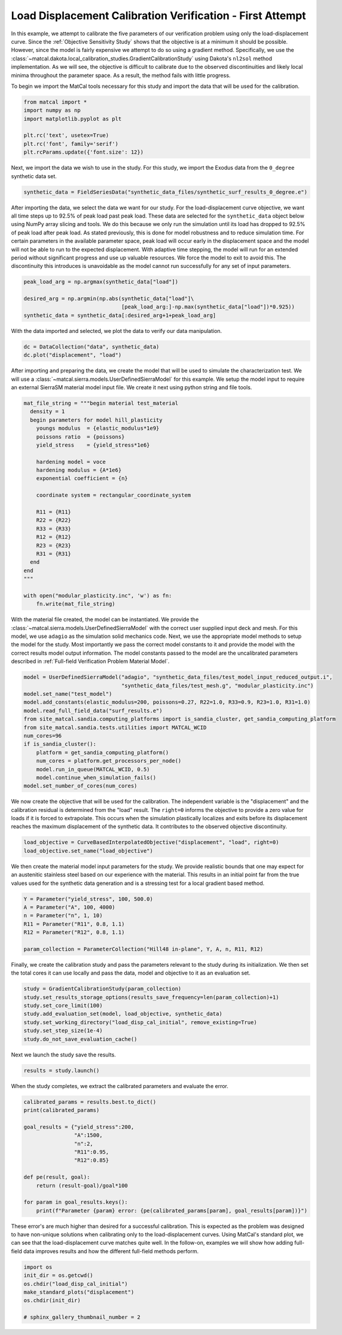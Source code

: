 
.. DO NOT EDIT.
.. THIS FILE WAS AUTOMATICALLY GENERATED BY SPHINX-GALLERY.
.. TO MAKE CHANGES, EDIT THE SOURCE PYTHON FILE:
.. "full_field_study_verification_examples/plot_b_standard_calibration_verification.py"
.. LINE NUMBERS ARE GIVEN BELOW.

.. only:: html

    .. note::
        :class: sphx-glr-download-link-note

        :ref:`Go to the end <sphx_glr_download_full_field_study_verification_examples_plot_b_standard_calibration_verification.py>`
        to download the full example code.

.. rst-class:: sphx-glr-example-title

.. _sphx_glr_full_field_study_verification_examples_plot_b_standard_calibration_verification.py:

Load Displacement Calibration Verification -  First Attempt
===========================================================
In this example, we attempt to calibrate 
the five parameters of our verification 
problem using only the load-displacement curve.
Since the :ref:`Objective Sensitivity Study`
shows that the objective is at a minimum  
it should be possible. However,
since the model is fairly expensive 
we attempt to do so using a gradient method. 
Specifically, we use the 
:class:`~matcal.dakota.local_calibration_studies.GradientCalibrationStudy`
using Dakota's ``nl2sol``
method implementation.
As we will see, the objective is difficult to 
calibrate due to the observed discontinuities and
likely local minima throughout the parameter space. 
As a result, the method fails with little progress.

To begin we import the MatCal tools necessary for this study
and import the data that will be used for the calibration.

.. GENERATED FROM PYTHON SOURCE LINES 24-33

.. code-block:: Python


    from matcal import *
    import numpy as np
    import matplotlib.pyplot as plt

    plt.rc('text', usetex=True)
    plt.rc('font', family='serif')
    plt.rcParams.update({'font.size': 12})








.. GENERATED FROM PYTHON SOURCE LINES 34-39

Next, we import the data
we wish to use in the study. 
For this study, we import 
the Exodus data from the 
``0_degree`` synthetic data set.

.. GENERATED FROM PYTHON SOURCE LINES 39-41

.. code-block:: Python

    synthetic_data = FieldSeriesData("synthetic_data_files/synthetic_surf_results_0_degree.e")





.. rst-class:: sphx-glr-script-out

 .. code-block:: none

    Opening exodus file: synthetic_data_files/synthetic_surf_results_0_degree.e
    Opening exodus file: synthetic_data_files/synthetic_surf_results_0_degree.e
    Closing exodus file: synthetic_data_files/synthetic_surf_results_0_degree.e
    Closing exodus file: synthetic_data_files/synthetic_surf_results_0_degree.e




.. GENERATED FROM PYTHON SOURCE LINES 42-62

After importing the data, we
select the data we want for our study.
For the load-displacement curve objective, 
we want all time steps up to 92.5% of peak load 
past peak load. These data are selected 
for the ``synthetic_data`` object below
using NumPy array slicing and tools. 
We do this because we only run the simulation 
until its load has dropped to 92.5% of peak load after peak load.
As stated previously, this is done for model robustness
and to reduce simulation time. For certain 
parameters in the available parameter space, 
peak load will occur early in the displacement space 
and the model will not be able to run to the 
expected displacement. With adaptive time stepping, 
the model will run for an extended period without significant progress
and use up valuable resources. We force the model to exit
to avoid this. The discontinuity this introduces 
is unavoidable as the model cannot run successfully 
for any set of input parameters.  

.. GENERATED FROM PYTHON SOURCE LINES 62-68

.. code-block:: Python

    peak_load_arg = np.argmax(synthetic_data["load"])

    desired_arg = np.argmin(np.abs(synthetic_data["load"]\
                                   [peak_load_arg:]-np.max(synthetic_data["load"])*0.925))
    synthetic_data = synthetic_data[:desired_arg+1+peak_load_arg]








.. GENERATED FROM PYTHON SOURCE LINES 69-72

With the data imported and selected, 
we plot the data to verify our 
data manipulation.

.. GENERATED FROM PYTHON SOURCE LINES 72-75

.. code-block:: Python

    dc = DataCollection("data", synthetic_data)
    dc.plot("displacement", "load")




.. image-sg:: /full_field_study_verification_examples/images/sphx_glr_plot_b_standard_calibration_verification_001.png
   :alt: matcal_default_state
   :srcset: /full_field_study_verification_examples/images/sphx_glr_plot_b_standard_calibration_verification_001.png
   :class: sphx-glr-single-img





.. GENERATED FROM PYTHON SOURCE LINES 76-84

After importing and preparing the data, 
we create the model that will be used 
to simulate the characterization test. 
We will use a :class:`~matcal.sierra.models.UserDefinedSierraModel`
for this example. We setup the model input to require
an external 
SierraSM material model input file. We create it 
next using python string and file tools.

.. GENERATED FROM PYTHON SOURCE LINES 84-110

.. code-block:: Python

    mat_file_string = """begin material test_material
      density = 1
      begin parameters for model hill_plasticity
        youngs modulus  = {elastic_modulus*1e9}
        poissons ratio  = {poissons}
        yield_stress    = {yield_stress*1e6}

        hardening model = voce
        hardening modulus = {A*1e6}
        exponential coefficient = {n}

        coordinate system = rectangular_coordinate_system
    
        R11 = {R11}
        R22 = {R22}
        R33 = {R33}
        R12 = {R12}
        R23 = {R23}
        R31 = {R31}
      end
    end
    """

    with open("modular_plasticity.inc", 'w') as fn:
        fn.write(mat_file_string)








.. GENERATED FROM PYTHON SOURCE LINES 111-125

With the material file created, 
the model can be instantiated. 
We provide the :class:`~matcal.sierra.models.UserDefinedSierraModel`
with the correct user supplied 
input deck and mesh. For this model, 
we use ``adagio`` as the simulation
solid mechanics code. Next, we use the appropriate model 
methods to setup the model for the study.
Most importantly we pass the correct 
model constants to it and provide the model 
with the correct results model output 
information. The model constants
passed to the model are the uncalibrated parameters
described in :ref:`Full-field Verification Problem Material Model`.

.. GENERATED FROM PYTHON SOURCE LINES 125-140

.. code-block:: Python

    model = UserDefinedSierraModel("adagio", "synthetic_data_files/test_model_input_reduced_output.i", 
                                   "synthetic_data_files/test_mesh.g", "modular_plasticity.inc")
    model.set_name("test_model")
    model.add_constants(elastic_modulus=200, poissons=0.27, R22=1.0, R33=0.9, R23=1.0, R31=1.0)
    model.read_full_field_data("surf_results.e")
    from site_matcal.sandia.computing_platforms import is_sandia_cluster, get_sandia_computing_platform
    from site_matcal.sandia.tests.utilities import MATCAL_WCID
    num_cores=96
    if is_sandia_cluster():
        platform = get_sandia_computing_platform()
        num_cores = platform.get_processors_per_node()
        model.run_in_queue(MATCAL_WCID, 0.5)
        model.continue_when_simulation_fails()
    model.set_number_of_cores(num_cores)








.. GENERATED FROM PYTHON SOURCE LINES 141-152

We now create the objective that will 
be used for the calibration. 
The independent variable is the "displacement"
and the calibration residual is determined from 
the "load" result. The ``right=0`` informs 
the objective to provide a zero value for loads
if it is forced to extrapolate. This occurs when 
the simulation plastically localizes and exits
before its displacement reaches the maximum displacement
of the synthetic data. It contributes to the observed
objective discontinuity.

.. GENERATED FROM PYTHON SOURCE LINES 152-155

.. code-block:: Python

    load_objective = CurveBasedInterpolatedObjective("displacement", "load", right=0)
    load_objective.set_name("load_objective")








.. GENERATED FROM PYTHON SOURCE LINES 156-165

We then create the material model 
input parameters for the study. We provide 
realistic bounds that one may expect 
for an austenitic stainless steel based
on our experience with the material. 
This results in an initial point far from 
the true values used for the synthetic data generation
and is a stressing test for a local 
gradient based method.

.. GENERATED FROM PYTHON SOURCE LINES 165-173

.. code-block:: Python

    Y = Parameter("yield_stress", 100, 500.0)
    A = Parameter("A", 100, 4000)
    n = Parameter("n", 1, 10)
    R11 = Parameter("R11", 0.8, 1.1)
    R12 = Parameter("R12", 0.8, 1.1)

    param_collection = ParameterCollection("Hill48 in-plane", Y, A, n, R11, R12)








.. GENERATED FROM PYTHON SOURCE LINES 174-181

Finally, we create the calibration 
study and pass the parameters 
relevant to the study during its
initialization. We then set 
the total cores it can use locally and
pass the data, model and objective to 
it as an evaluation set.

.. GENERATED FROM PYTHON SOURCE LINES 181-189

.. code-block:: Python

    study = GradientCalibrationStudy(param_collection)
    study.set_results_storage_options(results_save_frequency=len(param_collection)+1)
    study.set_core_limit(100)
    study.add_evaluation_set(model, load_objective, synthetic_data)
    study.set_working_directory("load_disp_cal_initial", remove_existing=True)
    study.set_step_size(1e-4)
    study.do_not_save_evaluation_cache()








.. GENERATED FROM PYTHON SOURCE LINES 190-191

Next we launch the study save the results.

.. GENERATED FROM PYTHON SOURCE LINES 191-193

.. code-block:: Python

    results = study.launch()
    







.. GENERATED FROM PYTHON SOURCE LINES 194-197

When the study completes, 
we extract the calibrated parameters 
and evaluate the error.

.. GENERATED FROM PYTHON SOURCE LINES 197-211

.. code-block:: Python

    calibrated_params = results.best.to_dict()
    print(calibrated_params)

    goal_results = {"yield_stress":200,
                    "A":1500,
                    "n":2,
                    "R11":0.95, 
                    "R12":0.85}

    def pe(result, goal):
        return (result-goal)/goal*100

    for param in goal_results.keys():
        print(f"Parameter {param} error: {pe(calibrated_params[param], goal_results[param])}")




.. rst-class:: sphx-glr-script-out

 .. code-block:: none

    OrderedDict([('yield_stress', 300.0), ('A', 2050.0), ('n', 5.5), ('R11', 0.95), ('R12', 0.95)])
    Parameter yield_stress error: 50.0
    Parameter A error: 36.666666666666664
    Parameter n error: 175.0
    Parameter R11 error: 0.0
    Parameter R12 error: 11.764705882352938




.. GENERATED FROM PYTHON SOURCE LINES 212-223

These error's are much higher 
than desired for a successful calibration. 
This is expected as the problem was 
designed to have non-unique solutions 
when calibrating only to the load-displacement curves.
Using MatCal's standard plot, we can 
see that the load-displacement curve 
matches quite well. In the follow-on, 
examples we will show how adding full-field 
data improves results and how the different 
full-field methods perform.

.. GENERATED FROM PYTHON SOURCE LINES 223-231

.. code-block:: Python

    import os
    init_dir = os.getcwd()
    os.chdir("load_disp_cal_initial")
    make_standard_plots("displacement")
    os.chdir(init_dir)

    # sphinx_gallery_thumbnail_number = 2




.. rst-class:: sphx-glr-horizontal


    *

      .. image-sg:: /full_field_study_verification_examples/images/sphx_glr_plot_b_standard_calibration_verification_002.png
         :alt: plot b standard calibration verification
         :srcset: /full_field_study_verification_examples/images/sphx_glr_plot_b_standard_calibration_verification_002.png
         :class: sphx-glr-multi-img

    *

      .. image-sg:: /full_field_study_verification_examples/images/sphx_glr_plot_b_standard_calibration_verification_003.png
         :alt: plot b standard calibration verification
         :srcset: /full_field_study_verification_examples/images/sphx_glr_plot_b_standard_calibration_verification_003.png
         :class: sphx-glr-multi-img

    *

      .. image-sg:: /full_field_study_verification_examples/images/sphx_glr_plot_b_standard_calibration_verification_004.png
         :alt: plot b standard calibration verification
         :srcset: /full_field_study_verification_examples/images/sphx_glr_plot_b_standard_calibration_verification_004.png
         :class: sphx-glr-multi-img






.. rst-class:: sphx-glr-timing

   **Total running time of the script:** (3 minutes 39.785 seconds)


.. _sphx_glr_download_full_field_study_verification_examples_plot_b_standard_calibration_verification.py:

.. only:: html

  .. container:: sphx-glr-footer sphx-glr-footer-example

    .. container:: sphx-glr-download sphx-glr-download-jupyter

      :download:`Download Jupyter notebook: plot_b_standard_calibration_verification.ipynb <plot_b_standard_calibration_verification.ipynb>`

    .. container:: sphx-glr-download sphx-glr-download-python

      :download:`Download Python source code: plot_b_standard_calibration_verification.py <plot_b_standard_calibration_verification.py>`

    .. container:: sphx-glr-download sphx-glr-download-zip

      :download:`Download zipped: plot_b_standard_calibration_verification.zip <plot_b_standard_calibration_verification.zip>`


.. only:: html

 .. rst-class:: sphx-glr-signature

    `Gallery generated by Sphinx-Gallery <https://sphinx-gallery.github.io>`_
